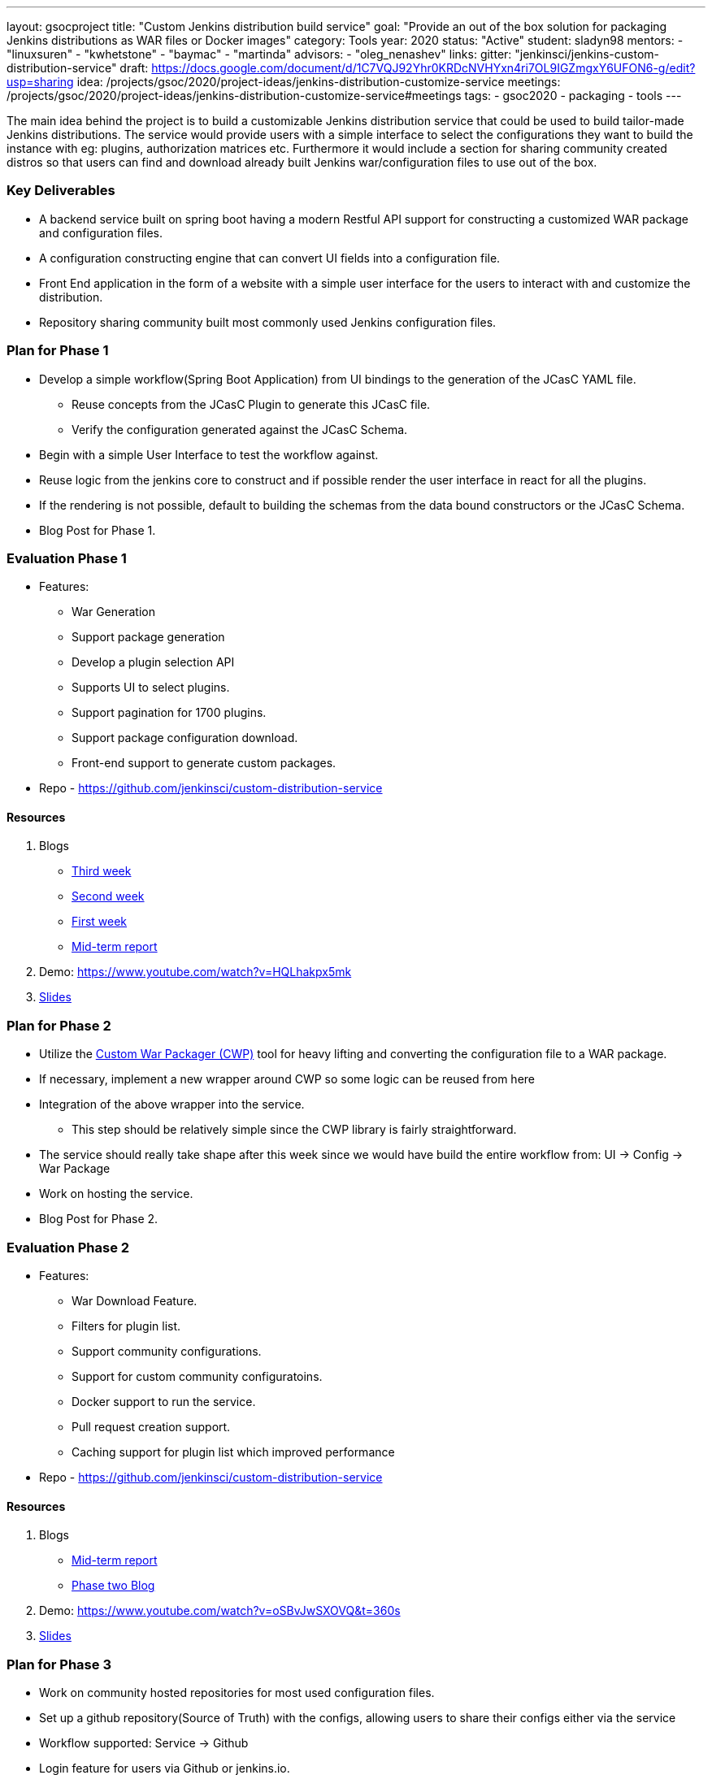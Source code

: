---
layout: gsocproject
title: "Custom Jenkins distribution build service"
goal: "Provide an out of the box solution for packaging Jenkins distributions as WAR files or Docker images"
category: Tools
year: 2020
status: "Active"
student: sladyn98
mentors:
- "linuxsuren"
- "kwhetstone"
- "baymac"
- "martinda"
advisors:
- "oleg_nenashev"
links:
  gitter: "jenkinsci/jenkins-custom-distribution-service"
  draft: https://docs.google.com/document/d/1C7VQJ92Yhr0KRDcNVHYxn4ri7OL9IGZmgxY6UFON6-g/edit?usp=sharing
  idea: /projects/gsoc/2020/project-ideas/jenkins-distribution-customize-service
  meetings:  /projects/gsoc/2020/project-ideas/jenkins-distribution-customize-service#meetings
tags:
- gsoc2020
- packaging
- tools
---

The main idea behind the project is to build a customizable Jenkins distribution service that could be used to build tailor-made Jenkins distributions. The service would provide users with a simple interface to select the configurations they want to build the instance with eg: plugins, authorization matrices etc. Furthermore it would include a section for sharing community created distros so that users can find and download already built Jenkins war/configuration files to use out of the box.

=== Key Deliverables
* A backend service built on spring boot having a modern Restful API support for constructing a  customized WAR package and configuration files.
* A configuration constructing engine that can convert UI fields into a configuration file.
* Front End application in the form of a website with a simple user interface for the users to interact with and customize the distribution.
* Repository sharing community built most commonly used Jenkins configuration files.

=== Plan for Phase 1 

* Develop a simple workflow(Spring Boot Application) from UI bindings to the generation of the JCasC YAML file.
  ** Reuse concepts from the JCasC Plugin to generate this JCasC file. 
  ** Verify the configuration generated against the JCasC Schema.
* Begin with a simple User Interface to test the workflow against.
* Reuse logic from the jenkins core to construct and if possible render the user interface in react for all the plugins.
* If the rendering is not possible, default to building the schemas from the data bound constructors or the JCasC Schema.
* Blog Post for Phase 1.


=== Evaluation Phase 1

  - Features:
  ** War Generation
  ** Support package generation
  ** Develop a plugin selection API
  ** Supports UI to select plugins.
  ** Support pagination for 1700 plugins.
  ** Support package configuration download.
  ** Front-end support to generate custom packages.
  - Repo - https://github.com/jenkinsci/custom-distribution-service

==== Resources

  . Blogs
  - https://sladyn98.netlify.app/blog/gsoc_week3/[Third week]
  - https://sladyn98.netlify.app/blog/gsoc_week2/[Second week]
  - https://sladyn98.netlify.app/blog/gsoc_week1/[First week]
  - link:/blog/2020/07/27/custom-distribution-service/[Mid-term report]
  . Demo: https://www.youtube.com/watch?v=HQLhakpx5mk
  . link:https://docs.google.com/presentation/d/1qjlpiabrRrYANHcCU9xwUZCfMuv5g0hbilAjglu98O0/edit?usp=sharing[Slides]

=== Plan for Phase 2

* Utilize the link:https://github.com/jenkinsci/custom-war-packager[Custom War Packager (CWP)] tool for heavy lifting and converting the configuration file to a WAR package.
* If necessary, implement a new wrapper around CWP so some logic can be reused from here
* Integration of the above  wrapper into the service.
 ** This step should be relatively simple since the CWP library is fairly straightforward.
* The service should really take shape after this week since we would have build the entire workflow from:
UI -> Config -> War Package
* Work on hosting the service.
* Blog Post for Phase 2.


=== Evaluation Phase 2

  - Features:
  ** War Download Feature.
  ** Filters for plugin list.
  ** Support community configurations.
  ** Support for custom community configuratoins.
  ** Docker support to run the service.
  ** Pull request creation support.
  ** Caching support for plugin list which improved performance
  - Repo - https://github.com/jenkinsci/custom-distribution-service

==== Resources

  . Blogs
  - link:/blog/2020/07/27/custom-distribution-service/[Mid-term report]
  - link:/blog/2020/08/09/custom-distribution-service-phase-2/[Phase two Blog]
  . Demo: https://www.youtube.com/watch?v=oSBvJwSXOVQ&t=360s
  . link:https://docs.google.com/presentation/d/1qjlpiabrRrYANHcCU9xwUZCfMuv5g0hbilAjglu98O0/edit?usp=sharing[Slides]

=== Plan for Phase 3

* Work on community hosted repositories for most used configuration files.
* Set up a github repository(Source of Truth) with the configs, allowing users to share their configs either via the service
* Workflow supported: Service -> Github
* Login feature for users  via Github or jenkins.io.
* Work on developing the database schema to store the user generated configurations.
* Integration of database into the service.
** Spring boot makes it quite easy to integrate mongoDB into its architecture so we could leverage that to be able to store private user configurations.
** Add the Database to the service and introduce this feature as a Beta Release
* Accomplish any remaining goals like tests cases and publish releases of a new plugin if necessary

=== Evaluation Phase 3

  - Features:
  ** Hosting on a jenkins.io link:https://customize.jenkins.io/[subdomain].
  ** Rigorous testing support.
  ** Code Quality Checks.
  ** Self-hosting capabilities.
  ** User guide.
  - Repo - https://github.com/jenkinsci/custom-distribution-service.

==== Resources

  . link:https://docs.google.com/presentation/d/1f7dtFCEtYYMkJkSX2LRvIKExTCWOPL47MgJhRljLxTo/edit?usp=sharing[Slides]
  . link:/blog/2020/08/31/custom-distribution-service/[Blog Post]

=== Roadmap 

The roadmap for the future can be found link:https://github.com/jenkinsci/custom-distribution-service/issues?q=is%3Aissue+is%3Aopen+label%3Aroadmap[here].

=== Sequence Diagram

The below diagram is the overview of the proposed sequence Diagram:

image:/images/post-images/gsoc-custom-jenkins-service-distribution/cds-sequence-diagram.png[title="Jenkins Custom Distribution Service Sequence Diagram" role="center" width=1000,height=600]

=== Meetings

Office hours are scheduled every Tuesday at 13:00 UTC, and every Thursday at 12:00 UTC
 The link:https://docs.google.com/document/d/1vMiU1kmtmKh1QC_9fwe7nc1LvAGk7gj4tf4GjB5i5vU/edit?usp=sharing[meeting notes] available for anyone to read.

=== Getting the Code

The Custom Distribution Service was created from scratch during GSoC and can be found link:https://github.com/jenkinsci/custom-distribution-service[here on Github].

=== Other links

https://docs.google.com/document/d/1C7VQJ92Yhr0KRDcNVHYxn4ri7OL9IGZmgxY6UFON6-g/edit?usp=sharing[GSoC Proposal] +
https://docs.google.com/document/d/1-ujWVJ2a5VYkUF6UA7m4bEpSDxmb3mJZhCbmoKO716U/edit?usp=sharing[Design Document] +
https://docs.google.com/document/d/1DSCH-3wh6uV9Rm_j8PcBzq2lvQPhZ31AIwmWkEaLxvc/edit?usp=sharing[Daily Notes] +
